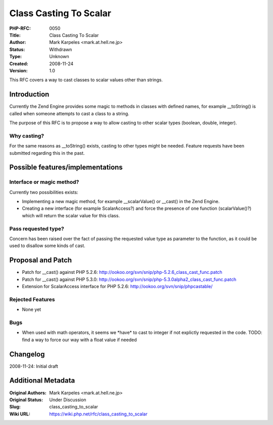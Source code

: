 Class Casting To Scalar
=======================

:PHP-RFC: 0050
:Title: Class Casting To Scalar
:Author: Mark Karpeles <mark.at.hell.ne.jp>
:Status: Withdrawn
:Type: Unknown
:Created: 2008-11-24
:Version: 1.0

This RFC covers a way to cast classes to scalar values other than
strings.

Introduction
------------

Currently the Zend Engine provides some magic to methods in classes with
defined names, for example \__toString() is called when someone attempts
to cast a class to a string.

The purpose of this RFC is to propose a way to allow casting to other
scalar types (boolean, double, integer).

Why casting?
~~~~~~~~~~~~

For the same reasons as \__toString() exists, casting to other types
might be needed. Feature requests have been submitted regarding this in
the past.

Possible features/implementations
---------------------------------

Interface or magic method?
~~~~~~~~~~~~~~~~~~~~~~~~~~

Currently two possibilities exists:

-  Implementing a new magic method, for example \__scalarValue() or
   \__cast() in the Zend Engine.
-  Creating a new interface (for example ScalarAccess?) and force the
   presence of one function (scalarValue()?) which will return the
   scalar value for this class.

Pass requested type?
~~~~~~~~~~~~~~~~~~~~

Concern has been raised over the fact of passing the requested value
type as parameter to the function, as it could be used to disallow some
kinds of cast.

Proposal and Patch
------------------

-  Patch for \__cast() against PHP 5.2.6:
   http://ookoo.org/svn/snip/php-5.2.6_class_cast_func.patch
-  Patch for \__cast() against PHP 5.3.0:
   http://ookoo.org/svn/snip/php-5.3.0alpha2_class_cast_func.patch
-  Extension for ScalarAccess interface for PHP 5.2.6:
   http://ookoo.org/svn/snip/phpcastable/

Rejected Features
~~~~~~~~~~~~~~~~~

-  None yet

Bugs
~~~~

-  When used with math operators, it seems we \*have\* to cast to
   integer if not explictly requested in the code. TODO: find a way to
   force our way with a float value if needed

Changelog
---------

2008-11-24: Initial draft

Additional Metadata
-------------------

:Original Authors: Mark Karpeles <mark.at.hell.ne.jp>
:Original Status: Under Discussion
:Slug: class_casting_to_scalar
:Wiki URL: https://wiki.php.net/rfc/class_casting_to_scalar
